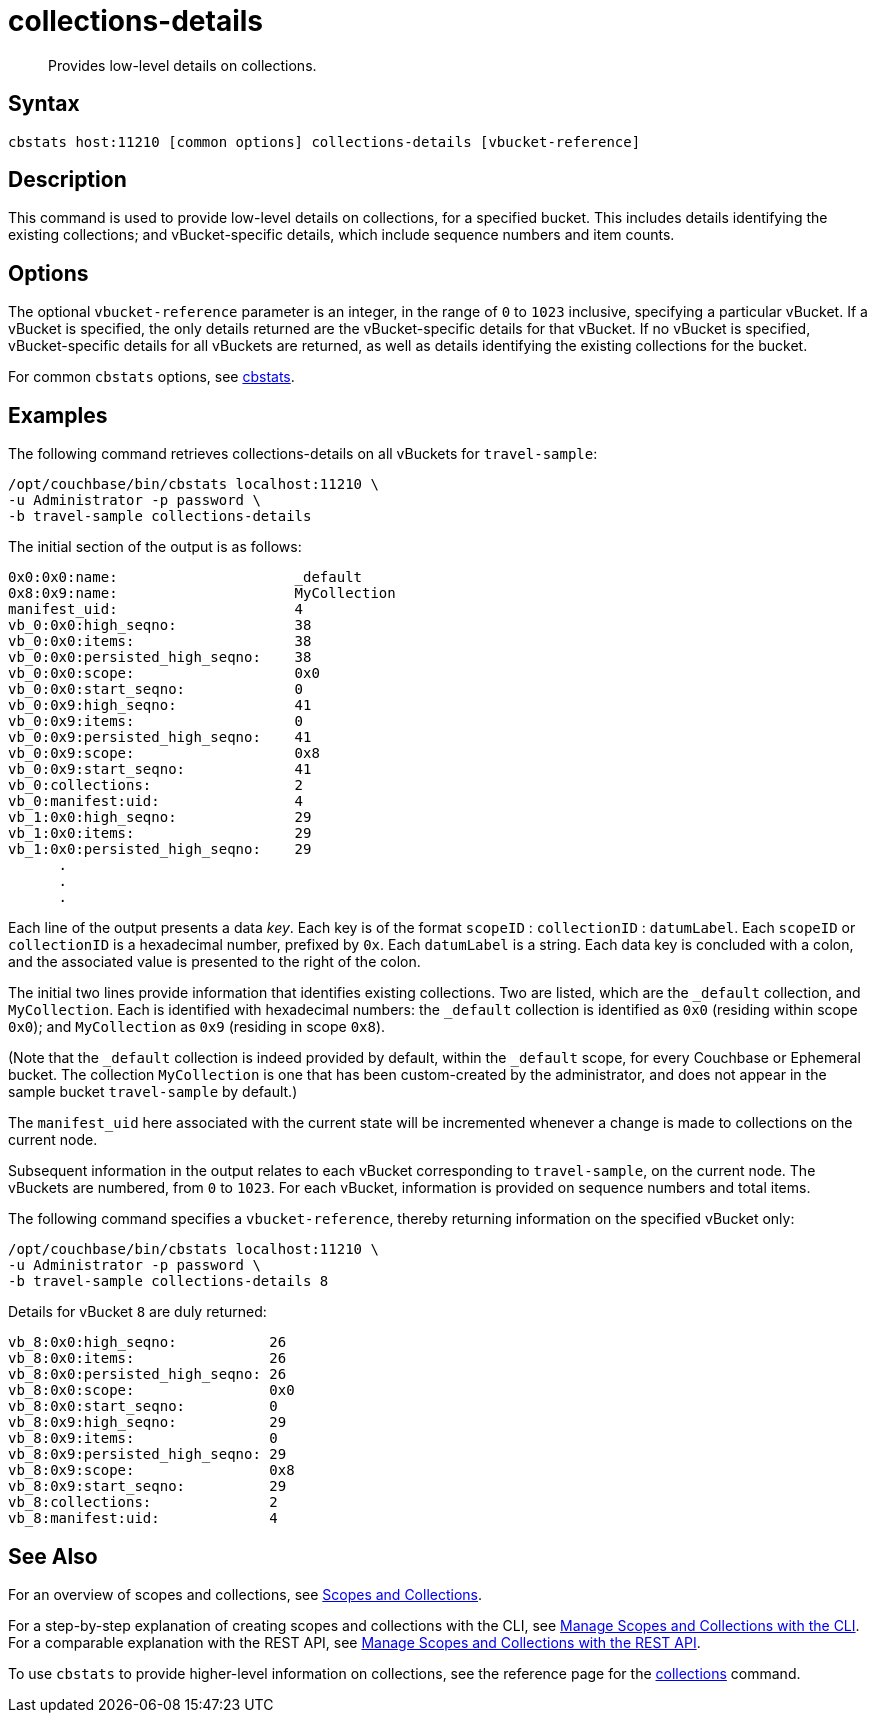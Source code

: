 = collections-details
:page-topic-type: reference
:page-status: Developer Preview

[abstract]
Provides low-level details on collections.

== Syntax

----
cbstats host:11210 [common options] collections-details [vbucket-reference]
----

== Description

This command is used to provide low-level details on collections, for a specified bucket.
This includes details identifying the existing collections; and vBucket-specific details, which include sequence numbers and item counts.

== Options

The optional `vbucket-reference` parameter is an integer, in the range of `0` to `1023` inclusive, specifying a particular vBucket.
If a vBucket is specified, the only details returned are the vBucket-specific details for that vBucket.
If no vBucket is specified, vBucket-specific details for all vBuckets are returned, as well as details identifying the existing collections for the bucket.

For common [.cmd]`cbstats` options, see xref:cli:cbstats-intro.adoc[cbstats].

== Examples

The following command retrieves collections-details on all vBuckets for `travel-sample`:

----
/opt/couchbase/bin/cbstats localhost:11210 \
-u Administrator -p password \
-b travel-sample collections-details
----

The initial section of the output is as follows:

----
0x0:0x0:name:                     _default
0x8:0x9:name:                     MyCollection
manifest_uid:                     4
vb_0:0x0:high_seqno:              38
vb_0:0x0:items:                   38
vb_0:0x0:persisted_high_seqno:    38
vb_0:0x0:scope:                   0x0
vb_0:0x0:start_seqno:             0
vb_0:0x9:high_seqno:              41
vb_0:0x9:items:                   0
vb_0:0x9:persisted_high_seqno:    41
vb_0:0x9:scope:                   0x8
vb_0:0x9:start_seqno:             41
vb_0:collections:                 2
vb_0:manifest:uid:                4
vb_1:0x0:high_seqno:              29
vb_1:0x0:items:                   29
vb_1:0x0:persisted_high_seqno:    29
      .
      .
      .
----

Each line of the output presents a data _key_.
Each key is of the format `scopeID` &#58; `collectionID` &#58; `datumLabel`.
Each `scopeID` or `collectionID` is a hexadecimal number, prefixed by `0x`.
Each `datumLabel` is a string.
Each data key is concluded with a colon, and the associated value is presented to the right of the colon.

The initial two lines provide information that identifies existing collections.
Two are listed, which are the `_default` collection, and `MyCollection`.
Each is identified with hexadecimal numbers: the `_default` collection is identified as `0x0` (residing within scope `0x0`); and `MyCollection` as `0x9` (residing in scope `0x8`).

(Note that the `_default` collection is indeed provided by default, within the `_default` scope, for every Couchbase or Ephemeral bucket.
The collection `MyCollection` is one that has been custom-created by the administrator, and does not appear in the sample bucket `travel-sample` by default.)

The `manifest_uid` here associated with the current state will be incremented whenever a change is made to collections on the current node.

Subsequent information in the output relates to each vBucket corresponding to `travel-sample`, on the current node.
The vBuckets are numbered, from `0` to `1023`.
For each vBucket, information is provided on sequence numbers and total items.

The following command specifies a `vbucket-reference`, thereby returning information on the specified vBucket only:

----
/opt/couchbase/bin/cbstats localhost:11210 \
-u Administrator -p password \
-b travel-sample collections-details 8
----

Details for vBucket `8` are duly returned:

----
vb_8:0x0:high_seqno:           26
vb_8:0x0:items:                26
vb_8:0x0:persisted_high_seqno: 26
vb_8:0x0:scope:                0x0
vb_8:0x0:start_seqno:          0
vb_8:0x9:high_seqno:           29
vb_8:0x9:items:                0
vb_8:0x9:persisted_high_seqno: 29
vb_8:0x9:scope:                0x8
vb_8:0x9:start_seqno:          29
vb_8:collections:              2
vb_8:manifest:uid:             4
----

== See Also

For an overview of scopes and collections, see xref:learn:data/scopes-and-collections.adoc[Scopes and Collections].

For a step-by-step explanation of creating scopes and collections with the CLI, see xref:manage:manage-scopes-and-collections/manage-scopes-and-collections.adoc#manage-scopes-and-collections-with-the-cli[Manage Scopes and Collections with the CLI].
For a comparable explanation with the REST API, see xref:manage:manage-scopes-and-collections/manage-scopes-and-collections.adoc#manage-scopes-and-collections-with-the-rest-api[Manage Scopes and Collections with the REST API].

To use `cbstats` to provide higher-level information on collections, see the reference page for the xref:cli:cbstats/cbstats-collections.adoc[collections] command.
